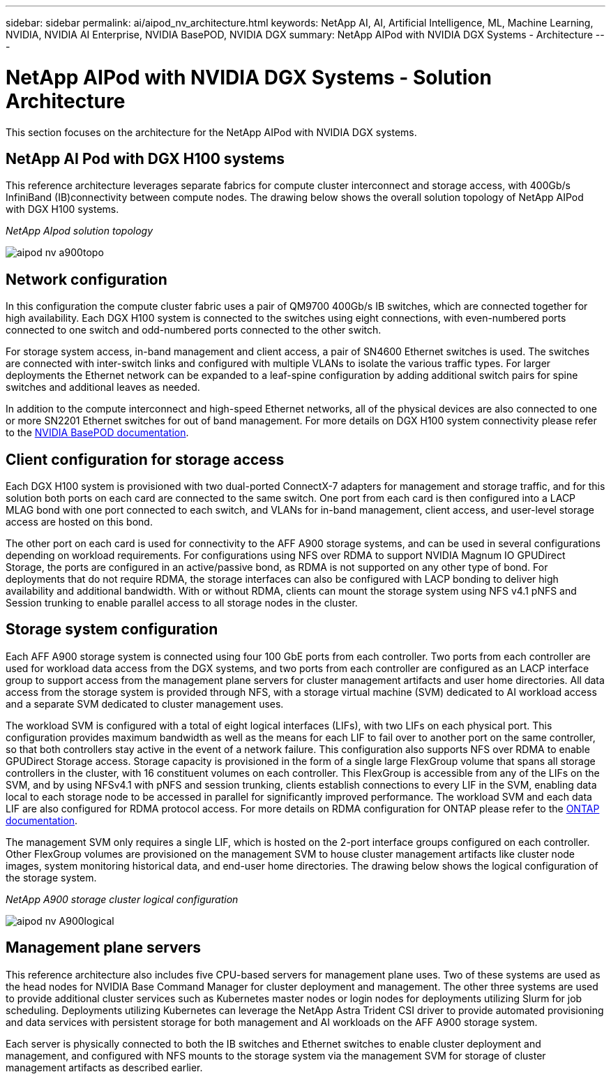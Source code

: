 ---
sidebar: sidebar
permalink: ai/aipod_nv_architecture.html
keywords: NetApp AI, AI, Artificial Intelligence, ML, Machine Learning, NVIDIA, NVIDIA AI Enterprise, NVIDIA BasePOD, NVIDIA DGX
summary: NetApp AIPod with NVIDIA DGX Systems - Architecture
---

= NetApp AIPod with NVIDIA DGX Systems - Solution Architecture
:hardbreaks:
:nofooter:
:icons: font
:linkattrs:
:imagesdir: ../media/

[.lead]
This section focuses on the architecture for the NetApp AIPod with NVIDIA DGX systems.

== NetApp AI Pod with DGX H100 systems
This reference architecture leverages separate fabrics for compute cluster interconnect and storage access, with 400Gb/s InfiniBand (IB)connectivity between compute nodes. The drawing below shows the overall solution topology of NetApp AIPod with DGX H100 systems. 

_NetApp AIpod solution topology_

image::aipod_nv_a900topo.png[]

== Network configuration

In this configuration the compute cluster fabric uses a pair of QM9700 400Gb/s IB switches, which are connected together for high availability. Each DGX H100 system is connected to the switches using eight connections, with even-numbered ports connected to one switch and odd-numbered ports connected to the other switch. 

For storage system access, in-band management and client access, a pair of SN4600 Ethernet switches is used. The switches are connected with inter-switch links and configured with multiple VLANs to isolate the various traffic types. For larger deployments the Ethernet network can be expanded to a leaf-spine configuration by adding additional switch pairs for spine switches and additional leaves as needed.  

In addition to the compute interconnect and high-speed Ethernet networks, all of the physical devices are also connected to one or more SN2201 Ethernet switches for out of band management.  For more details on DGX H100 system connectivity please refer to the link:https://nvdam.widen.net/s/nfnjflmzlj/nvidia-dgx-basepod-reference-architecture[NVIDIA BasePOD documentation]. 

== Client configuration for storage access

Each DGX H100 system is provisioned with two dual-ported ConnectX-7 adapters for management and storage traffic, and for this solution both ports on each card are connected to the same switch. One port from each card is then configured into a LACP MLAG bond with one port connected to each switch, and VLANs for in-band management, client access, and user-level storage access are hosted on this bond. 

The other port on each card is used for connectivity to the AFF A900 storage systems, and can be used in several configurations depending on workload requirements. For configurations using NFS over RDMA to support NVIDIA Magnum IO GPUDirect Storage, the ports are configured in an active/passive bond, as RDMA is not supported on any other type of bond. For deployments that do not require RDMA, the storage interfaces can also be configured with LACP bonding to deliver high availability and additional bandwidth. With or without RDMA, clients can mount the storage system using NFS v4.1 pNFS and Session trunking to enable parallel access to all storage nodes in the cluster. 

== Storage system configuration
Each AFF A900 storage system is connected using four 100 GbE ports from each controller. Two ports from each controller are used for workload data access from the DGX systems, and two ports from each controller are configured as an LACP interface group to support access from the management plane servers for cluster management artifacts and user home directories. All data access from the storage system is provided through NFS, with a storage virtual machine (SVM) dedicated to AI workload access and a separate SVM dedicated to cluster management uses. 

The workload SVM is configured with a total of eight logical interfaces (LIFs), with two LIFs on each physical port. This configuration provides maximum bandwidth as well as the means for each LIF to fail over to another port on the same controller, so that both controllers stay active in the event of a network failure. This configuration also supports NFS over RDMA to enable GPUDirect Storage access. Storage capacity is provisioned in the form of a single large FlexGroup volume that spans all storage controllers in the cluster, with 16 constituent volumes on each controller. This FlexGroup is accessible from any of the LIFs on the SVM, and by using NFSv4.1 with pNFS and session trunking, clients establish connections to every LIF in the SVM, enabling data local to each storage node to be accessed in parallel for significantly improved performance. The workload SVM and each data LIF are also configured for RDMA protocol access. For more details on RDMA configuration for ONTAP please refer to the link:https://docs.netapp.com/us-en/ontap/nfs-rdma/index.html[ONTAP documentation]. 

The management SVM only requires a single LIF, which is hosted on the 2-port interface groups configured on each controller. Other FlexGroup volumes are provisioned on the management SVM to house cluster management artifacts like cluster node images, system monitoring historical data, and end-user home directories. The drawing below shows the logical configuration of the storage system.

_NetApp A900 storage cluster logical configuration_

image::aipod_nv_A900logical.png[]

== Management plane servers

This reference architecture also includes five CPU-based servers for management plane uses. Two of these systems are used as the head nodes for NVIDIA Base Command Manager for cluster deployment and management. The other three systems are used to provide additional cluster services such as Kubernetes master nodes or login nodes for deployments utilizing Slurm for job scheduling. Deployments utilizing Kubernetes can leverage the NetApp Astra Trident CSI driver to provide automated provisioning and data services with persistent storage for both management and AI workloads on the AFF A900 storage system. 

Each server is physically connected to both the IB switches and Ethernet switches to enable cluster deployment and management, and configured with NFS mounts to the storage system via the management SVM for storage of cluster management artifacts as described earlier. 
